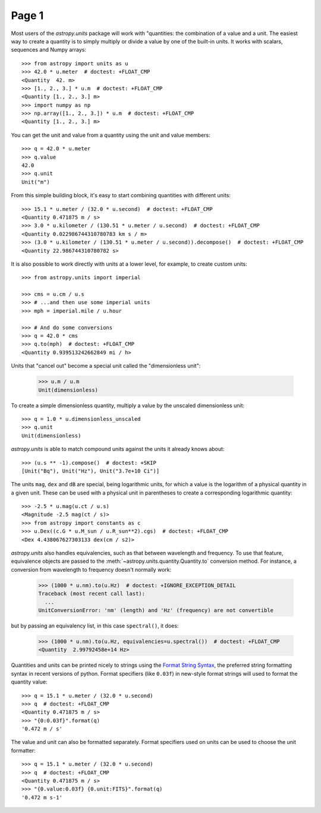 ######
Page 1
######

Most users of the `astropy.units` package will work with "quantities:
the combination of a value and a unit.  The easiest way to create
a quantity is to simply multiply or divide a value by one of the built-in
units.  It works with scalars, sequences and Numpy arrays::

    >>> from astropy import units as u
    >>> 42.0 * u.meter  # doctest: +FLOAT_CMP
    <Quantity  42. m>
    >>> [1., 2., 3.] * u.m  # doctest: +FLOAT_CMP
    <Quantity [1., 2., 3.] m>
    >>> import numpy as np
    >>> np.array([1., 2., 3.]) * u.m  # doctest: +FLOAT_CMP
    <Quantity [1., 2., 3.] m>

You can get the unit and value from a quantity using the unit and
value members::

    >>> q = 42.0 * u.meter
    >>> q.value
    42.0
    >>> q.unit
    Unit("m")

From this simple building block, it's easy to start combining
quantities with different units::

    >>> 15.1 * u.meter / (32.0 * u.second)  # doctest: +FLOAT_CMP
    <Quantity 0.471875 m / s>
    >>> 3.0 * u.kilometer / (130.51 * u.meter / u.second)  # doctest: +FLOAT_CMP
    <Quantity 0.022986744310780783 km s / m>
    >>> (3.0 * u.kilometer / (130.51 * u.meter / u.second)).decompose()  # doctest: +FLOAT_CMP
    <Quantity 22.986744310780782 s>

.. example:: Convert units with the "to" method
   :tags: units

   Unit conversion is done using the
   `astropy.units.quantity.Quantity.to` method, which returns a new
   quantity in the given unit::
   
       >>> x = 1.0 * u.parsec
       >>> x.to(u.km)  # doctest: +FLOAT_CMP
       <Quantity 30856775814671.914 km>

It is also possible to work directly with units at a lower level, for
example, to create custom units::

    >>> from astropy.units import imperial

    >>> cms = u.cm / u.s
    >>> # ...and then use some imperial units
    >>> mph = imperial.mile / u.hour

    >>> # And do some conversions
    >>> q = 42.0 * cms
    >>> q.to(mph)  # doctest: +FLOAT_CMP
    <Quantity 0.939513242662849 mi / h>

Units that "cancel out" become a special unit called the
"dimensionless unit":

    >>> u.m / u.m
    Unit(dimensionless)

To create a simple dimensionless quantity,
multiply a value by the unscaled dimensionless unit::

    >>> q = 1.0 * u.dimensionless_unscaled
    >>> q.unit
    Unit(dimensionless)

`astropy.units` is able to match compound units against the units it already
knows about::

    >>> (u.s ** -1).compose()  # doctest: +SKIP
    [Unit("Bq"), Unit("Hz"), Unit("3.7e+10 Ci")]

.. example:: Convert SI units to CGS
   :tags: units

   And `astropy.units` can also convert between unit systems, such as SI or CGS:

   .. doctest-skip::
   
       >>> (1.0 * u.Pa).cgs
       <Quantity 10. P / s>

   This is an external link: https://docs.astropy.org.
   :doc:`page2`.

The units ``mag``, ``dex`` and ``dB`` are special, being logarithmic units, for
which a value is the logarithm of a physical quantity in a given unit.  These
can be used with a physical unit in parentheses to create a corresponding
logarithmic quantity::

    >>> -2.5 * u.mag(u.ct / u.s)
    <Magnitude -2.5 mag(ct / s)>
    >>> from astropy import constants as c
    >>> u.Dex((c.G * u.M_sun / u.R_sun**2).cgs)  # doctest: +FLOAT_CMP
    <Dex 4.438067627303133 dex(cm / s2)>

`astropy.units` also handles equivalencies, such as that between wavelength and
frequency. To use that feature, equivalence objects are passed to the
:meth:`~astropy.units.quantity.Quantity.to` conversion method. For instance,
a conversion from wavelength to frequency doesn't normally work:

    >>> (1000 * u.nm).to(u.Hz)  # doctest: +IGNORE_EXCEPTION_DETAIL
    Traceback (most recent call last):
      ...
    UnitConversionError: 'nm' (length) and 'Hz' (frequency) are not convertible

but by passing an equivalency list, in this case ``spectral()``, it does:

    >>> (1000 * u.nm).to(u.Hz, equivalencies=u.spectral())  # doctest: +FLOAT_CMP
    <Quantity  2.99792458e+14 Hz>

Quantities and units can be printed nicely to strings using the `Format String
Syntax <https://docs.python.org/3/library/string.html#format-string-syntax>`_,
the preferred string formatting syntax in recent versions of python.  Format
specifiers (like ``0.03f``) in new-style format strings will used to format the
quantity value::

    >>> q = 15.1 * u.meter / (32.0 * u.second)
    >>> q  # doctest: +FLOAT_CMP
    <Quantity 0.471875 m / s>
    >>> "{0:0.03f}".format(q)
    '0.472 m / s'

The value and unit can also be formatted separately. Format specifiers
used on units can be used to choose the unit formatter::

    >>> q = 15.1 * u.meter / (32.0 * u.second)
    >>> q  # doctest: +FLOAT_CMP
    <Quantity 0.471875 m / s>
    >>> "{0.value:0.03f} {0.unit:FITS}".format(q)
    '0.472 m s-1'

